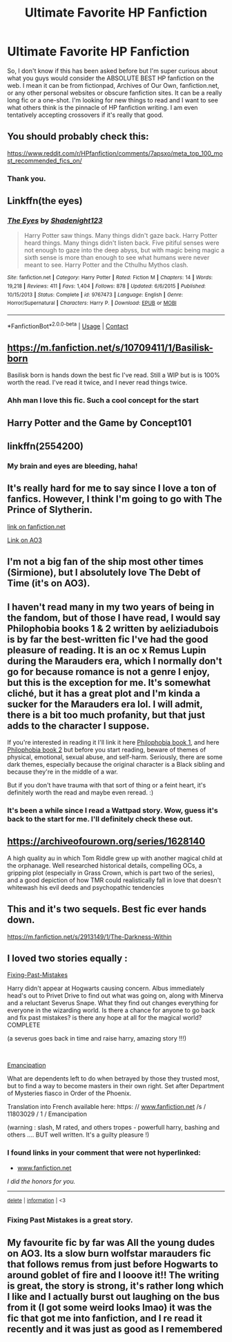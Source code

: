 #+TITLE: Ultimate Favorite HP Fanfiction

* Ultimate Favorite HP Fanfiction
:PROPERTIES:
:Author: spokenpoet13
:Score: 10
:DateUnix: 1597731983.0
:DateShort: 2020-Aug-18
:FlairText: Recommendation
:END:
So, I don't know if this has been asked before but I'm super curious about what you guys would consider the ABSOLUTE BEST HP fanfiction on the web. I mean it can be from fictionpad, Archives of Our Own, fanfiction.net, or any other personal websites or obscure fanfiction sites. It can be a really long fic or a one-shot. I'm looking for new things to read and I want to see what others think is the pinnacle of HP fanfiction writing. I am even tentatively accepting crossovers if it's really that good.


** You should probably check this:

[[https://www.reddit.com/r/HPfanfiction/comments/7apsxo/meta_top_100_most_recommended_fics_on/]]
:PROPERTIES:
:Author: Edocsiru
:Score: 2
:DateUnix: 1597734928.0
:DateShort: 2020-Aug-18
:END:

*** Thank you.
:PROPERTIES:
:Author: spokenpoet13
:Score: 1
:DateUnix: 1597796774.0
:DateShort: 2020-Aug-19
:END:


** Linkffn(the eyes)
:PROPERTIES:
:Author: aslightnerd
:Score: 2
:DateUnix: 1597763469.0
:DateShort: 2020-Aug-18
:END:

*** [[https://www.fanfiction.net/s/9767473/1/][*/The Eyes/*]] by [[https://www.fanfiction.net/u/3864170/Shadenight123][/Shadenight123/]]

#+begin_quote
  Harry Potter saw things. Many things didn't gaze back. Harry Potter heard things. Many things didn't listen back. Five pitiful senses were not enough to gaze into the deep abyss, but with magic being magic a sixth sense is more than enough to see what humans were never meant to see. Harry Potter and the Cthulhu Mythos clash.
#+end_quote

^{/Site/:} ^{fanfiction.net} ^{*|*} ^{/Category/:} ^{Harry} ^{Potter} ^{*|*} ^{/Rated/:} ^{Fiction} ^{M} ^{*|*} ^{/Chapters/:} ^{14} ^{*|*} ^{/Words/:} ^{19,218} ^{*|*} ^{/Reviews/:} ^{411} ^{*|*} ^{/Favs/:} ^{1,404} ^{*|*} ^{/Follows/:} ^{878} ^{*|*} ^{/Updated/:} ^{6/6/2015} ^{*|*} ^{/Published/:} ^{10/15/2013} ^{*|*} ^{/Status/:} ^{Complete} ^{*|*} ^{/id/:} ^{9767473} ^{*|*} ^{/Language/:} ^{English} ^{*|*} ^{/Genre/:} ^{Horror/Supernatural} ^{*|*} ^{/Characters/:} ^{Harry} ^{P.} ^{*|*} ^{/Download/:} ^{[[http://www.ff2ebook.com/old/ffn-bot/index.php?id=9767473&source=ff&filetype=epub][EPUB]]} ^{or} ^{[[http://www.ff2ebook.com/old/ffn-bot/index.php?id=9767473&source=ff&filetype=mobi][MOBI]]}

--------------

*FanfictionBot*^{2.0.0-beta} | [[https://github.com/FanfictionBot/reddit-ffn-bot/wiki/Usage][Usage]] | [[https://www.reddit.com/message/compose?to=tusing][Contact]]
:PROPERTIES:
:Author: FanfictionBot
:Score: 1
:DateUnix: 1597763492.0
:DateShort: 2020-Aug-18
:END:


** [[https://m.fanfiction.net/s/10709411/1/Basilisk-born]]

Basilisk born is hands down the best fic I've read. Still a WIP but is is 100% worth the read. I've read it twice, and I never read things twice.
:PROPERTIES:
:Author: Donkey_Dude
:Score: 2
:DateUnix: 1597790759.0
:DateShort: 2020-Aug-19
:END:

*** Ahh man I love this fic. Such a cool concept for the start
:PROPERTIES:
:Author: Taylex233
:Score: 1
:DateUnix: 1597798066.0
:DateShort: 2020-Aug-19
:END:


** Harry Potter and the Game by Concept101
:PROPERTIES:
:Author: goldenbnana
:Score: 1
:DateUnix: 1597735576.0
:DateShort: 2020-Aug-18
:END:


** linkffn(2554200)
:PROPERTIES:
:Author: Lord_Anarchy
:Score: 1
:DateUnix: 1597736814.0
:DateShort: 2020-Aug-18
:END:

*** My brain and eyes are bleeding, haha!
:PROPERTIES:
:Author: eltay1213
:Score: 1
:DateUnix: 1603658432.0
:DateShort: 2020-Oct-26
:END:


** It's really hard for me to say since I love a ton of fanfics. However, I think I'm going to go with The Prince of Slytherin.

[[https://www.fanfiction.net/s/11191235/1/Harry-Potter-and-the-Prince-of-Slytherin][link on fanfiction.net]]

[[https://archiveofourown.org/series/1119027][Link on AO3]]
:PROPERTIES:
:Author: Niko_of_the_Stars
:Score: 1
:DateUnix: 1597772177.0
:DateShort: 2020-Aug-18
:END:


** I'm not a big fan of the ship most other times (Sirmione), but I absolutely love The Debt of Time (it's on AO3).
:PROPERTIES:
:Author: BirdsAreSkyRats
:Score: 1
:DateUnix: 1597774154.0
:DateShort: 2020-Aug-18
:END:


** I haven't read many in my two years of being in the fandom, but of those I have read, I would say Philophobia books 1 & 2 written by aeliziadubois is by far the best-written fic I've had the good pleasure of reading. It is an oc x Remus Lupin during the Marauders era, which I normally don't go for because romance is not a genre I enjoy, but this is the exception for me. It's somewhat cliché, but it has a great plot and I'm kinda a sucker for the Marauders era lol. I will admit, there is a bit too much profanity, but that just adds to the character I suppose.

If you're interested in reading it I'll link it here [[https://my.w.tt/2ifu8vpL38][Philophobia book 1]], and here [[https://my.w.tt/XSw34ioN38][Philophobia book 2]] but before you start reading, beware of themes of physical, emotional, sexual abuse, and self-harm. Seriously, there are some dark themes, especially because the original character is a Black sibling and because they're in the middle of a war.

But if you don't have trauma with that sort of thing or a feint heart, it's definitely worth the read and maybe even reread. :)
:PROPERTIES:
:Author: kjellberg_aep
:Score: 1
:DateUnix: 1597784435.0
:DateShort: 2020-Aug-19
:END:

*** It's been a while since I read a Wattpad story. Wow, guess it's back to the start for me. I'll definitely check these out.
:PROPERTIES:
:Author: spokenpoet13
:Score: 1
:DateUnix: 1597797016.0
:DateShort: 2020-Aug-19
:END:


** [[https://archiveofourown.org/series/1628140]]

A high quality au in which Tom Riddle grew up with another magical child at the orphanage. Well researched historical details, compelling OCs, a gripping plot (especially in Grass Crown, which is part two of the series), and a good depiction of how TMR could realistically fall in love that doesn't whitewash his evil deeds and psychopathic tendencies
:PROPERTIES:
:Author: Iconoclastinator
:Score: 1
:DateUnix: 1597803197.0
:DateShort: 2020-Aug-19
:END:


** This and it's two sequels. Best fic ever hands down.

[[https://m.fanfiction.net/s/2913149/1/The-Darkness-Within]]
:PROPERTIES:
:Author: First-NameLast-Name
:Score: 1
:DateUnix: 1600197674.0
:DateShort: 2020-Sep-15
:END:


** I loved two stories equally :

[[https://www.fanfiction.net/s/10101403/1/Fixing-Past-Mistakes][Fixing-Past-Mistakes]]

Harry didn't appear at Hogwarts causing concern. Albus immediately head's out to Privet Drive to find out what was going on, along with Minerva and a reluctant Severus Snape. What they find out changes everything for everyone in the wizarding world. Is there a chance for anyone to go back and fix past mistakes? is there any hope at all for the magical world? COMPLETE

(a severus goes back in time and raise harry, amazing story !!!)

​

[[https://archiveofourown.org/works/1019294/chapters/2027039][Emancipation]]

What are dependents left to do when betrayed by those they trusted most, but to find a way to become masters in their own right. Set after Department of Mysteries fiasco in Order of the Phoenix.

Translation into French available here: https: // [[http://www.fanfiction.net][www.fanfiction.net]] /s / 11803029 / 1 / Emancipation

(warning : slash, M rated, and others tropes - powerfull harry, bashing and others .... BUT well written. It's a guilty pleasure !)
:PROPERTIES:
:Author: diabolo99
:Score: 0
:DateUnix: 1597749848.0
:DateShort: 2020-Aug-18
:END:

*** *I found links in your comment that were not hyperlinked:*

- [[https://www.fanfiction.net][www.fanfiction.net]]

/I did the honors for you./

--------------

^{[[https://www.reddit.com/message/compose?to=%2Fu%2FLinkifyBot&subject=delete%20g1yyl1x&message=Click%20the%20send%20button%20to%20delete%20the%20false%20positive.][delete]]} ^{|} ^{[[https://np.reddit.com/u/LinkifyBot/comments/gkkf7p][information]]} ^{|} ^{<3}
:PROPERTIES:
:Author: LinkifyBot
:Score: 1
:DateUnix: 1597749861.0
:DateShort: 2020-Aug-18
:END:


*** Fixing Past Mistakes is a great story.
:PROPERTIES:
:Author: spokenpoet13
:Score: 1
:DateUnix: 1597796932.0
:DateShort: 2020-Aug-19
:END:


** My favourite fic by far was All the young dudes on AO3. Its a slow burn wolfstar marauders fic that follows remus from just before Hogwarts to around goblet of fire and I looove it!! The writing is great, the story is strong, it's rather long which I like and I actually burst out laughing on the bus from it (I got some weird looks lmao) it was the fic that got me into fanfiction, and I re read it recently and it was just as good as I remembered
:PROPERTIES:
:Author: theresagiraffe
:Score: 0
:DateUnix: 1597755274.0
:DateShort: 2020-Aug-18
:END:

